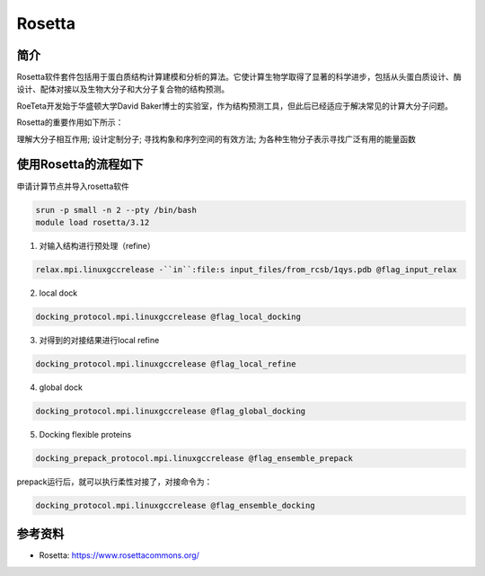 .. _rosetta:

Rosetta
=======

简介
----

Rosetta软件套件包括用于蛋白质结构计算建模和分析的算法。它使计算生物学取得了显著的科学进步，包括从头蛋白质设计、酶设计、配体对接以及生物大分子和大分子复合物的结构预测。

RoeTeta开发始于华盛顿大学David Baker博士的实验室，作为结构预测工具，但此后已经适应于解决常见的计算大分子问题。

Rosetta的重要作用如下所示：

理解大分子相互作用; 设计定制分子; 寻找构象和序列空间的有效方法; 为各种生物分子表示寻找广泛有用的能量函数

使用Rosetta的流程如下
---------------------

申请计算节点并导入rosetta软件

.. code:: bash

   srun -p small -n 2 --pty /bin/bash
   module load rosetta/3.12

1. 对输入结构进行预处理（refine）

.. code:: bash

   relax.mpi.linuxgccrelease -``in``:file:s input_files/from_rcsb/1qys.pdb @flag_input_relax

2. local dock

.. code:: bash
   
   docking_protocol.mpi.linuxgccrelease @flag_local_docking

3. 对得到的对接结果进行local refine

.. code:: bash

   docking_protocol.mpi.linuxgccrelease @flag_local_refine

4. global dock

.. code:: bash

   docking_protocol.mpi.linuxgccrelease @flag_global_docking

5. Docking flexible proteins

.. code:: bash

   docking_prepack_protocol.mpi.linuxgccrelease @flag_ensemble_prepack

prepack运行后，就可以执行柔性对接了，对接命令为：

.. code:: bash

   docking_protocol.mpi.linuxgccrelease @flag_ensemble_docking

参考资料
----------------

- Rosetta:  https://www.rosettacommons.org/ 
